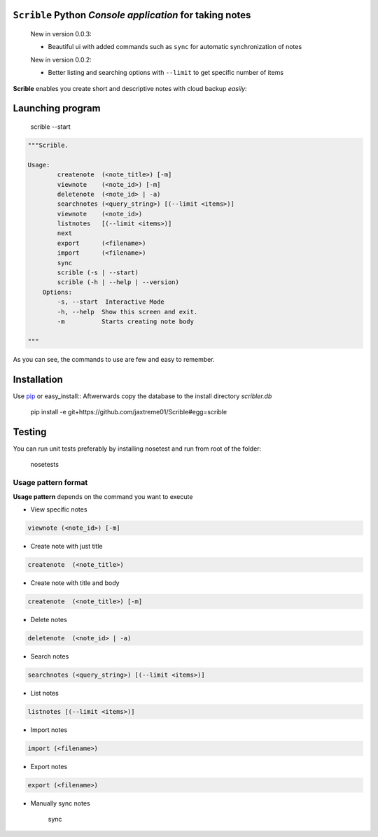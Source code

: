 ``Scrible`` Python *Console application* for taking notes
======================================================================

    New in version 0.0.3:

    - Beautiful ui with added commands such as ``sync`` for automatic 
      synchronization of notes

    New in version 0.0.2:

    - Better listing and searching options with ``--limit`` to get
      specific number of items


**Scrible** enables you create short and descriptive notes with cloud backup
*easily*:


Launching program
======================================================================

    scrible --start

.. code:: python

    """Scrible.

    Usage:
	    createnote  (<note_title>) [-m]
	    viewnote    (<note_id>) [-m]
	    deletenote  (<note_id> | -a)
	    searchnotes (<query_string>) [(--limit <items>)]
	    viewnote    (<note_id>)
	    listnotes   [(--limit <items>)]
	    next
	    export      (<filename>)
	    import      (<filename>)
	    sync 
	    scrible (-s | --start)
	    scrible (-h | --help | --version)
	Options:
	    -s, --start  Interactive Mode
	    -h, --help  Show this screen and exit.
	    -m          Starts creating note body

    """

As you can see, the commands to use are few and easy to remember.

Installation
======================================================================

Use `pip <http://pip-installer.org>`_ or easy_install::
Aftwerwards copy the database to the install directory `scribler.db`

    pip install -e git+https://github.com/jaxtreme01/Scrible#egg=scrible

Testing
======================================================================

You can run unit tests preferably by installing nosetest and run from root of the folder:

    nosetests

Usage pattern format
----------------------------------------------------------------------

**Usage pattern** depends on the command you want to execute

- View specific notes 
.. code:: python

	viewnote (<note_id>) [-m]

- Create note with just title 
.. code:: python 

	createnote  (<note_title>)

- Create note with title and body
.. code:: python 

	createnote  (<note_title>) [-m]

- Delete notes
.. code:: python 

	deletenote  (<note_id> | -a)

- Search notes
.. code:: python 

	searchnotes (<query_string>) [(--limit <items>)]

- List notes
.. code:: python 

	listnotes [(--limit <items>)]

- Import notes
.. code:: python 

	import (<filename>)

- Export notes
.. code:: python 

	export (<filename>)

- Manually sync notes

	sync 











